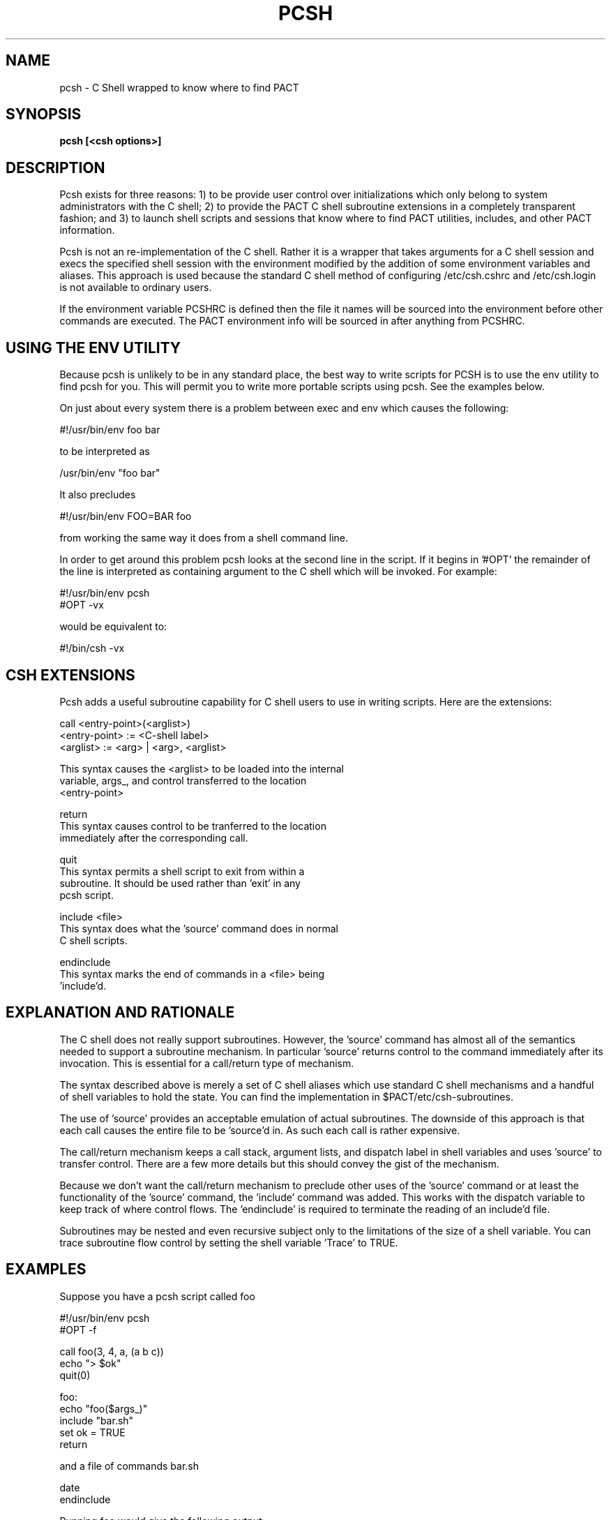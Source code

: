 .\"
.\" Source Version: 3.0
.\" Software Release #: LLNL-CODE-422942
.\"
.\" include cpyright.h
.\"

.TH PCSH 1 "4 December 2007"
.SH NAME
pcsh \- C Shell wrapped to know where to find PACT
.SH SYNOPSIS
.B pcsh [<csh options>]
.SH DESCRIPTION

Pcsh exists for three reasons: 1) to be provide user control over initializations
which only belong to system administrators with the C shell; 2) to provide the
PACT C shell subroutine extensions in a completely transparent fashion; and
3) to launch shell scripts and sessions that know where to find PACT utilities,
includes, and other PACT information.

Pcsh is not an re-implementation of the C shell.  Rather it is a wrapper
that takes arguments for a C shell session and execs the specified shell
session with the environment modified by the addition of some environment
variables and aliases.  This approach is used because the standard C shell
method of configuring /etc/csh.cshrc and /etc/csh.login is not available
to ordinary users.

If the environment variable PCSHRC is defined then the file it names will
be sourced into the environment before other commands are executed.  The
PACT environment info will be sourced in after anything from PCSHRC.

.SH USING THE ENV UTILITY

Because pcsh is unlikely to be in any standard place, the best way to
write scripts for PCSH is to use the env utility to find pcsh for you.
This will permit you to write more portable scripts using pcsh.  See
the examples below.

On just about every system there is a problem between exec and env
which causes the following:

   #!/usr/bin/env foo bar

to be interpreted as

   /usr/bin/env "foo bar"

It also precludes

   #!/usr/bin/env FOO=BAR foo

from working the same way it does from a shell command line.

In order to get around this problem pcsh looks at the second line in
the script.  If it begins in '#OPT' the remainder of the line is interpreted
as containing argument to the C shell which will be invoked.  For example:

   #!/usr/bin/env pcsh
   #OPT -vx

would be equivalent to:

   #!/bin/csh -vx


.SH CSH EXTENSIONS

Pcsh adds a useful subroutine capability for C shell users to use in writing
scripts.  Here are the extensions:

    call <entry-point>(<arglist>)
         <entry-point> := <C-shell label>
         <arglist>     := <arg> | <arg>, <arglist>

         This syntax causes the <arglist> to be loaded into the internal
         variable, args_, and control transferred to the location
         <entry-point>

    return    
         This syntax causes control to be tranferred to the location
         immediately after the corresponding call.

    quit
         This syntax permits a shell script to exit from within a
         subroutine.  It should be used rather than 'exit' in any
         pcsh script.

    include <file>
         This syntax does what the 'source' command does in normal
         C shell scripts.

    endinclude
         This syntax marks the end of commands in a <file> being
         'include'd.

.SH EXPLANATION AND RATIONALE

The C shell does not really support subroutines.  However, the 'source'
command has almost all of the semantics needed to support a subroutine
mechanism.  In particular 'source' returns control to the command
immediately after its invocation.  This is essential for a call/return
type of mechanism.

The syntax described above is merely a set of C shell aliases
which use standard C shell mechanisms and a handful of shell variables
to hold the state.  You can find the implementation in
$PACT/etc/csh-subroutines.

The use of 'source' provides an acceptable emulation of actual subroutines.
The downside of this approach is that each call causes the entire file
to be 'source'd in.  As such each call is rather expensive.

The call/return mechanism keeps a call stack, argument lists, and dispatch
label in shell variables and uses 'source' to transfer control.  There are
a few more details but this should convey the gist of the mechanism.

Because we don't want the call/return mechanism to preclude other uses
of the 'source' command or at least the functionality of the 'source'
command, the 'include' command was added.  This works with the dispatch
variable to keep track of where control flows.  The 'endinclude' is
required to terminate the reading of an include'd file.

Subroutines may be nested and even recursive subject only to the limitations
of the size of a shell variable.  You can trace subroutine flow control
by setting the shell variable 'Trace' to TRUE.


.SH EXAMPLES

Suppose you have a pcsh script called foo

   #!/usr/bin/env pcsh
   #OPT -f

   call foo(3, 4, a, (a b c))
   echo "> $ok"
   quit(0)

   foo:
      echo "foo($args_)"
      include "bar.sh"
      set ok = TRUE
      return

and a file of commands bar.sh

   date
   endinclude

Running foo would give the following output:

% foo
foo(3 4 a '(a b c)')
Tue Dec  4 13:32:53 PST 2007
> TRUE


.SH USING SUBROUTINES WITHOUT PCSH

You do not have to use pcsh to have subroutines emulated in C shell.  If you
choose to do so you can have them in any C shell script by adding the two lines:

   include $PACT/etc/csh-subroutines
   HAVE_SUBROUTINES

where $PACT is the root path to your local PACT installation.  The additional
alias HAVE_SUBROUTINES is essential in as much as it contains the actual
jump to the subroutine entry point referred to in a call.

The above example could be modified as follows:

   #!/bin/csh -f

   include $PACT/etc/csh-subroutines
   HAVE_SUBROUTINES

   call foo(3, 4, a, (a b c))
   echo "> $ok"
   quit(0)

   foo:
      echo "foo($args_)"
      include "bar.sh"
      set ok = TRUE
      return


.SH SHELL VARIABLES

The following shell variables are used to implement the call/return mechanism:

   SRC_     contains the name of the shell script
   FIRST_   a flag used to mark the first use of a call
   SUBR_    the name of the next entry point to be called
   QUIT_    a flag used to mark when the session is done
   DISP_    the next label to which control will be dispatched
   args_    the argument list delivered to the next call

Do not use any of these in your shell scripts or you will be pretty unhappy
with the results.


.SH FILES

To fill the role played by /etc/csh.cshrc (which an ordinary user cannot
control) the PCSHRC environment variable specifies one or two files to
be sourced into a PCSH session.  The first file is named by the PCSHRC
environment variable and is sourced in before any PACT environment
files are sourced.  The second file is the value of PCSHRC with a ".post"
suffix added.  This second file is sourced in after any PACT environment
files are sourced.  Needless to say, whether or not the files are
sourced depends on their existence.

For example you might have:

    setenv PCSHRC $HOME/.foo

and two files in $HOME

    .foo
    .foo.post

The file .foo will be sourced in before PACT files and .foo.post will
be source in after PACT files.


.SH ENVIRONMENT VARIABLES

PCSHRC   this variable names file which, if it exists, will be 'source'd
into the C shell environment when a script using PCSH is run.  This is
intended to give users the control that is reserved for system adminstrators
(/etc/csh.chsrc and /etc/csh.login) in the standard C shell setup.

.SH BUGS
.TP 
.B None known.

